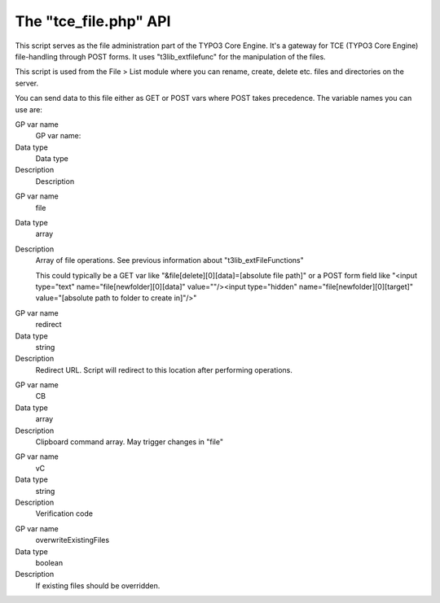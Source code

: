 ﻿

.. ==================================================
.. FOR YOUR INFORMATION
.. --------------------------------------------------
.. -*- coding: utf-8 -*- with BOM.

.. ==================================================
.. DEFINE SOME TEXTROLES
.. --------------------------------------------------
.. role::   underline
.. role::   typoscript(code)
.. role::   ts(typoscript)
   :class:  typoscript
.. role::   php(code)


The "tce\_file.php" API
^^^^^^^^^^^^^^^^^^^^^^^

This script serves as the file administration part of the TYPO3 Core
Engine. It's a gateway for TCE (TYPO3 Core Engine) file-handling
through POST forms. It uses "t3lib\_extfilefunc" for the manipulation
of the files.

This script is used from the File > List module where you can rename,
create, delete etc. files and directories on the server.

You can send data to this file either as GET or POST vars where POST
takes precedence. The variable names you can use are:

.. ### BEGIN~OF~TABLE ###

.. container:: table-row

   GP var name
         GP var name:
   
   Data type
         Data type
   
   Description
         Description


.. container:: table-row

   GP var name
         file
   
   Data type
         array
   
   Description
         Array of file operations. See previous information about
         "t3lib\_extFileFunctions"
         
         This could typically be a GET var like
         "&file[delete][0][data]=[absolute file path]" or a POST form field
         like "<input type="text" name="file[newfolder][0][data]"
         value=""/><input type="hidden" name="file[newfolder][0][target]"
         value="[absolute path to folder to create in]"/>"


.. container:: table-row

   GP var name
         redirect
   
   Data type
         string
   
   Description
         Redirect URL. Script will redirect to this location after performing
         operations.


.. container:: table-row

   GP var name
         CB
   
   Data type
         array
   
   Description
         Clipboard command array. May trigger changes in "file"


.. container:: table-row

   GP var name
         vC
   
   Data type
         string
   
   Description
         Verification code


.. container:: table-row

   GP var name
         overwriteExistingFiles
   
   Data type
         boolean
   
   Description
         If existing files should be overridden.


.. ###### END~OF~TABLE ######

